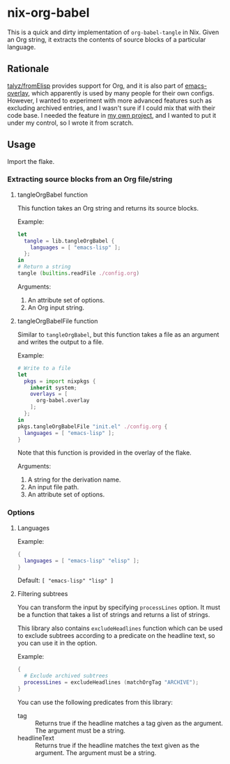 * nix-org-babel
This is a quick and dirty implementation of =org-babel-tangle= in Nix.
Given an Org string, it extracts the contents of source blocks of a particular language.
** Rationale
[[https://github.com/talyz/fromElisp][talyz/fromElisp]] provides support for Org, and it is also part of [[https://github.com/nix-community/emacs-overlay][emacs-overlay]], which apparently is used by many people for their own configs.
However, I wanted to experiment with more advanced features such as excluding archived entries, and I wasn't sure if I could mix that with their code base.
I needed the feature in [[https://github.com/akirak/emacs-twist][my own project]], and I wanted to put it under my control, so I wrote it from scratch.
** Usage
Import the flake.
*** Extracting source blocks from an Org file/string
**** tangleOrgBabel function
This function takes an Org string and returns its source blocks.

Example:

#+begin_src nix
  let
    tangle = lib.tangleOrgBabel {
      languages = [ "emacs-lisp" ];
    };
  in
  # Return a string
  tangle (builtins.readFile ./config.org)
#+end_src

Arguments:

1. An attribute set of options.
2. An Org input string.
**** tangleOrgBabelFile function
Similar to =tangleOrgBabel=, but this function takes a file as an argument and writes the output to a file.

Example:

#+begin_src nix
  # Write to a file
  let
    pkgs = import nixpkgs {
      inherit system;
      overlays = [
        org-babel.overlay
      ];
    };
  in
  pkgs.tangleOrgBabelFile "init.el" ./config.org {
    languages = [ "emacs-lisp" ];
  }
#+end_src

Note that this function is provided in the overlay of the flake.

Arguments:

1. A string for the derivation name.
2. An input file path.
3. An attribute set of options.
*** Options
**** Languages
Example:

#+begin_src nix
  {
    languages = [ "emacs-lisp" "elisp" ];
  }
#+end_src

Default: =[ "emacs-lisp" "lisp" ]=
**** Filtering subtrees
You can transform the input by specifying =processLines= option.
It must be a function that takes a list of strings and returns a list of strings.

This library also contains =excludeHeadlines= function which can be used to exclude subtrees according to a predicate on the headline text, so you can use it in the option.

Example:

#+begin_src nix
  {
    # Exclude archived subtrees
    processLines = excludeHeadlines (matchOrgTag "ARCHIVE");
  }
#+end_src

You can use the following predicates from this library:

- tag :: Returns true if the headline matches a tag given as the argument. The argument must be a string.
- headlineText :: Returns true if the headline matches the text given as the argument. The argument must be a string.

